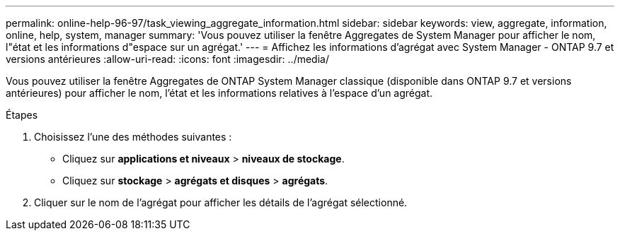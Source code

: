 ---
permalink: online-help-96-97/task_viewing_aggregate_information.html 
sidebar: sidebar 
keywords: view, aggregate, information, online, help, system, manager 
summary: 'Vous pouvez utiliser la fenêtre Aggregates de System Manager pour afficher le nom, l"état et les informations d"espace sur un agrégat.' 
---
= Affichez les informations d'agrégat avec System Manager - ONTAP 9.7 et versions antérieures
:allow-uri-read: 
:icons: font
:imagesdir: ../media/


[role="lead"]
Vous pouvez utiliser la fenêtre Aggregates de ONTAP System Manager classique (disponible dans ONTAP 9.7 et versions antérieures) pour afficher le nom, l'état et les informations relatives à l'espace d'un agrégat.

.Étapes
. Choisissez l'une des méthodes suivantes :
+
** Cliquez sur *applications et niveaux* > *niveaux de stockage*.
** Cliquez sur *stockage* > *agrégats et disques* > *agrégats*.


. Cliquer sur le nom de l'agrégat pour afficher les détails de l'agrégat sélectionné.

